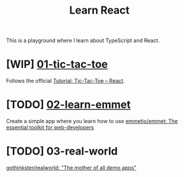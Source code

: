 #+TITLE: Learn React

This is a playground where I learn about TypeScript and React.

* [WIP] [[./01-tic-tac-toe][01-tic-tac-toe]]

Follows the official [[https://react.dev/learn/tutorial-tic-tac-toe][Tutorial: Tic-Tac-Toe – React]].

* [TODO] [[./02-learn-emmet][02-learn-emmet]]

Create a simple app where you learn how to use [[https://github.com/emmetio/emmet][emmetio/emmet: The essential toolkit for web-developers]]

* [TODO] 03-real-world

[[https://github.com/gothinkster/realworld][gothinkster/realworld: "The mother of all demo apps"]]

